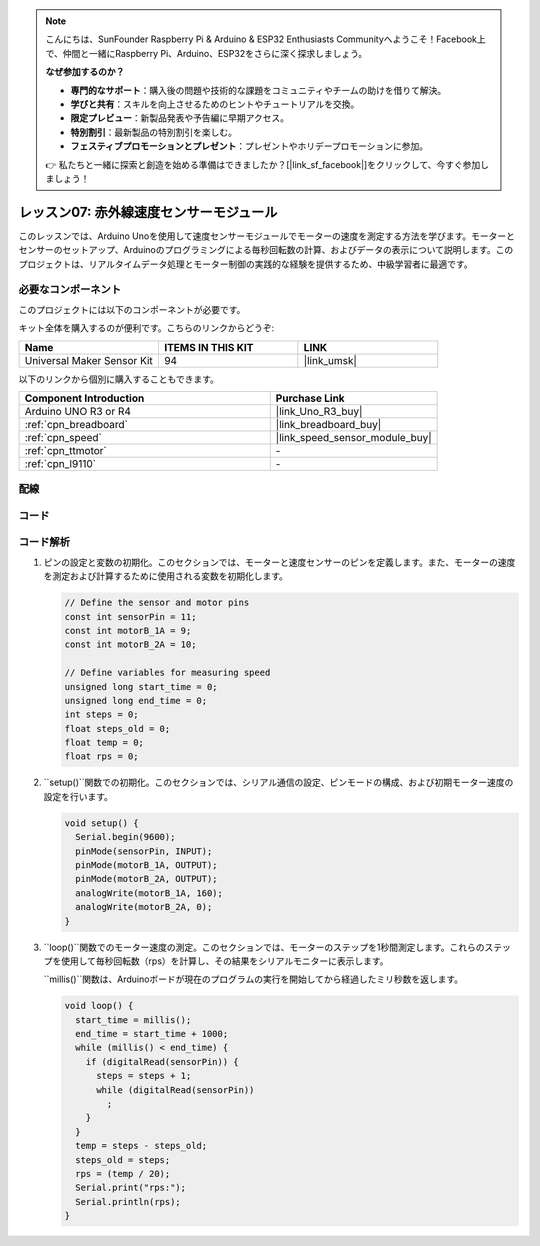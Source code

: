 .. note::

    こんにちは、SunFounder Raspberry Pi & Arduino & ESP32 Enthusiasts Communityへようこそ！Facebook上で、仲間と一緒にRaspberry Pi、Arduino、ESP32をさらに深く探求しましょう。

    **なぜ参加するのか？**

    - **専門的なサポート**：購入後の問題や技術的な課題をコミュニティやチームの助けを借りて解決。
    - **学びと共有**：スキルを向上させるためのヒントやチュートリアルを交換。
    - **限定プレビュー**：新製品発表や予告編に早期アクセス。
    - **特別割引**：最新製品の特別割引を楽しむ。
    - **フェスティブプロモーションとプレゼント**：プレゼントやホリデープロモーションに参加。

    👉 私たちと一緒に探索と創造を始める準備はできましたか？[|link_sf_facebook|]をクリックして、今すぐ参加しましょう！

.. _uno_lesson07_speed:

レッスン07: 赤外線速度センサーモジュール
==========================================

このレッスンでは、Arduino Unoを使用して速度センサーモジュールでモーターの速度を測定する方法を学びます。モーターとセンサーのセットアップ、Arduinoのプログラミングによる毎秒回転数の計算、およびデータの表示について説明します。このプロジェクトは、リアルタイムデータ処理とモーター制御の実践的な経験を提供するため、中級学習者に最適です。

必要なコンポーネント
--------------------------

このプロジェクトには以下のコンポーネントが必要です。

キット全体を購入するのが便利です。こちらのリンクからどうぞ:

.. list-table::
    :widths: 20 20 20
    :header-rows: 1

    *   - Name	
        - ITEMS IN THIS KIT
        - LINK
    *   - Universal Maker Sensor Kit
        - 94
        - |link_umsk|

以下のリンクから個別に購入することもできます。

.. list-table::
    :widths: 30 20
    :header-rows: 1

    *   - Component Introduction
        - Purchase Link

    *   - Arduino UNO R3 or R4
        - |link_Uno_R3_buy|
    *   - :ref:`cpn_breadboard`
        - |link_breadboard_buy|
    *   - :ref:`cpn_speed`
        - |link_speed_sensor_module_buy|
    *   - :ref:`cpn_ttmotor`
        - \-
    *   - :ref:`cpn_l9110`
        - \-


配線
---------------------------

.. image:: img/Lesson_07_speed_module_uno_bb.png
    :width: 100%


コード
---------------------------

.. raw:: html

    <iframe src=https://create.arduino.cc/editor/sunfounder01/0d705c03-2813-4e71-8ec6-1208684358c9/preview?embed style="height:510px;width:100%;margin:10px 0" frameborder=0></iframe>

コード解析
---------------------------

#. ピンの設定と変数の初期化。このセクションでは、モーターと速度センサーのピンを定義します。また、モーターの速度を測定および計算するために使用される変数を初期化します。

   .. code-block:: arduino

      // Define the sensor and motor pins
      const int sensorPin = 11;
      const int motorB_1A = 9;
      const int motorB_2A = 10;
      
      // Define variables for measuring speed
      unsigned long start_time = 0;
      unsigned long end_time = 0;
      int steps = 0;
      float steps_old = 0;
      float temp = 0;
      float rps = 0;

#. ``setup()``関数での初期化。このセクションでは、シリアル通信の設定、ピンモードの構成、および初期モーター速度の設定を行います。

   .. code-block:: arduino

      void setup() {
        Serial.begin(9600);
        pinMode(sensorPin, INPUT);
        pinMode(motorB_1A, OUTPUT);
        pinMode(motorB_2A, OUTPUT);
        analogWrite(motorB_1A, 160);
        analogWrite(motorB_2A, 0);
      }

#. ``loop()``関数でのモーター速度の測定。このセクションでは、モーターのステップを1秒間測定します。これらのステップを使用して毎秒回転数（rps）を計算し、その結果をシリアルモニターに表示します。

   ``millis()``関数は、Arduinoボードが現在のプログラムの実行を開始してから経過したミリ秒数を返します。

   .. code-block:: arduino

      void loop() {
        start_time = millis();
        end_time = start_time + 1000;
        while (millis() < end_time) {
          if (digitalRead(sensorPin)) {
            steps = steps + 1;
            while (digitalRead(sensorPin))
              ;
          }
        }
        temp = steps - steps_old;
        steps_old = steps;
        rps = (temp / 20);
        Serial.print("rps:");
        Serial.println(rps);
      }